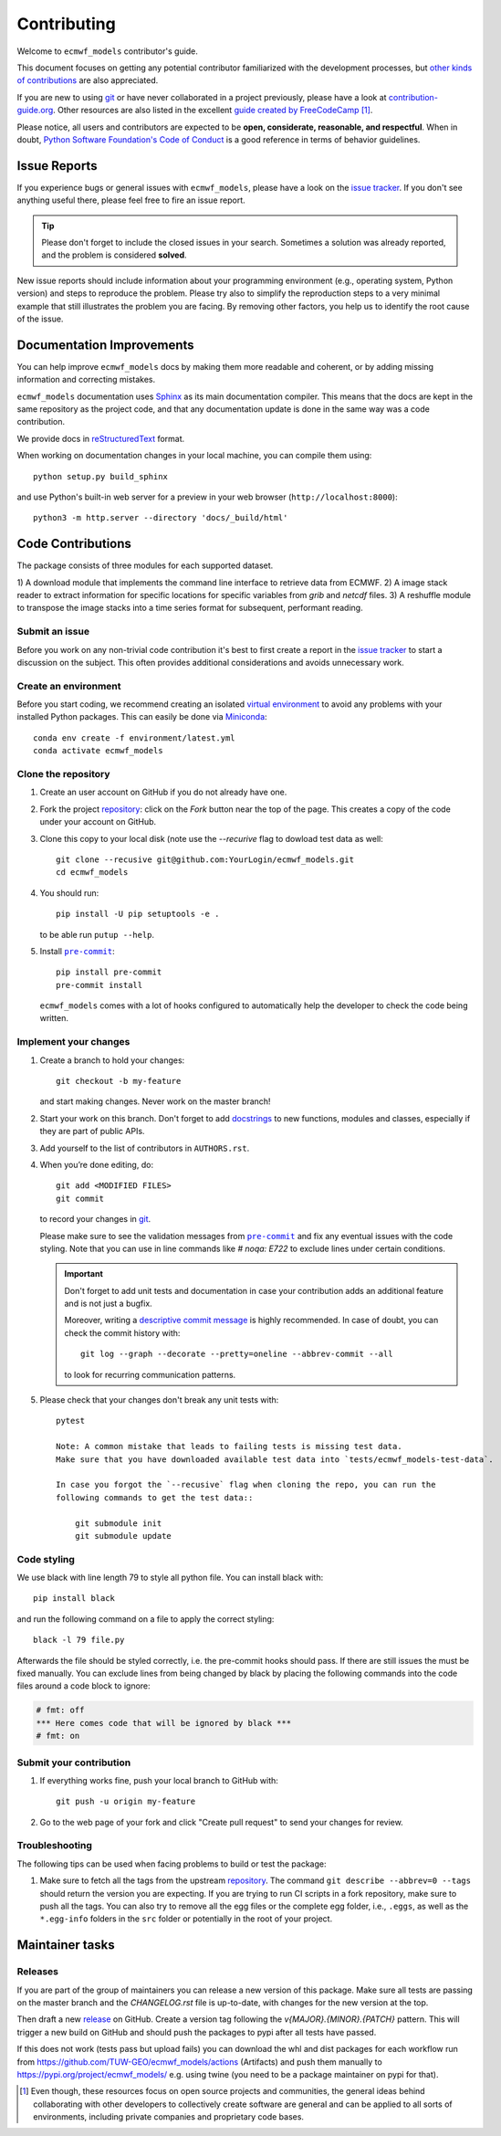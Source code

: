 ============
Contributing
============

Welcome to ``ecmwf_models`` contributor's guide.

This document focuses on getting any potential contributor familiarized
with the development processes, but `other kinds of contributions`_ are also
appreciated.

If you are new to using git_ or have never collaborated in a project previously,
please have a look at `contribution-guide.org`_. Other resources are also
listed in the excellent `guide created by FreeCodeCamp`_ [#contrib1]_.

Please notice, all users and contributors are expected to be **open,
considerate, reasonable, and respectful**. When in doubt, `Python Software
Foundation's Code of Conduct`_ is a good reference in terms of behavior
guidelines.


Issue Reports
=============

If you experience bugs or general issues with ``ecmwf_models``, please have a look
on the `issue tracker`_. If you don't see anything useful there, please feel
free to fire an issue report.

.. tip::
   Please don't forget to include the closed issues in your search.
   Sometimes a solution was already reported, and the problem is considered
   **solved**.

New issue reports should include information about your programming environment
(e.g., operating system, Python version) and steps to reproduce the problem.
Please try also to simplify the reproduction steps to a very minimal example
that still illustrates the problem you are facing. By removing other factors,
you help us to identify the root cause of the issue.


Documentation Improvements
==========================

You can help improve ``ecmwf_models`` docs by making them more readable and coherent, or
by adding missing information and correcting mistakes.

``ecmwf_models`` documentation uses Sphinx_ as its main documentation compiler.
This means that the docs are kept in the same repository as the project code, and
that any documentation update is done in the same way was a code contribution.

We provide docs in reStructuredText_ format.

When working on documentation changes in your local machine, you can
compile them using::

    python setup.py build_sphinx


and use Python's built-in web server for a preview in your web browser
(``http://localhost:8000``)::

    python3 -m http.server --directory 'docs/_build/html'


Code Contributions
==================

The package consists of three modules for each supported dataset.

1) A download module that implements the command line interface to retrieve
data from ECMWF.
2) A image stack reader to extract information for specific locations for specific
variables from `grib` and `netcdf` files.
3) A reshuffle module to transpose the image stacks into a time series format
for subsequent, performant reading.

Submit an issue
---------------

Before you work on any non-trivial code contribution it's best to first create
a report in the `issue tracker`_ to start a discussion on the subject.
This often provides additional considerations and avoids unnecessary work.

Create an environment
---------------------

Before you start coding, we recommend creating an isolated `virtual
environment`_ to avoid any problems with your installed Python packages.
This can easily be done via Miniconda_::

    conda env create -f environment/latest.yml
    conda activate ecmwf_models

Clone the repository
--------------------

#. Create an user account on |the repository service| if you do not already have one.
#. Fork the project repository_: click on the *Fork* button near the top of the
   page. This creates a copy of the code under your account on |the repository service|.
#. Clone this copy to your local disk (note use the `--recurive` flag to dowload test data as well::

    git clone --recusive git@github.com:YourLogin/ecmwf_models.git
    cd ecmwf_models

#. You should run::

    pip install -U pip setuptools -e .

   to be able run ``putup --help``.

#. Install |pre-commit|_::

    pip install pre-commit
    pre-commit install

   ``ecmwf_models`` comes with a lot of hooks configured to automatically help the
   developer to check the code being written.

Implement your changes
----------------------

#. Create a branch to hold your changes::

    git checkout -b my-feature

   and start making changes. Never work on the master branch!

#. Start your work on this branch. Don't forget to add docstrings_ to new
   functions, modules and classes, especially if they are part of public APIs.

#. Add yourself to the list of contributors in ``AUTHORS.rst``.

#. When you’re done editing, do::

    git add <MODIFIED FILES>
    git commit

   to record your changes in git_.

   Please make sure to see the validation messages from |pre-commit|_ and fix
   any eventual issues with the code styling. Note that you can use in line
   commands like `# noqa: E722` to exclude lines under certain conditions.

   .. important:: Don't forget to add unit tests and documentation in case your
      contribution adds an additional feature and is not just a bugfix.

      Moreover, writing a `descriptive commit message`_ is highly recommended.
      In case of doubt, you can check the commit history with::

         git log --graph --decorate --pretty=oneline --abbrev-commit --all

      to look for recurring communication patterns.

#. Please check that your changes don't break any unit tests with::

    pytest

    Note: A common mistake that leads to failing tests is missing test data.
    Make sure that you have downloaded available test data into `tests/ecmwf_models-test-data`.

    In case you forgot the `--recusive` flag when cloning the repo, you can run the
    following commands to get the test data::

        git submodule init
        git submodule update


Code styling
------------

We use black with line length 79 to style all python file. You can install
black with::

    pip install black

and run the following command on a file to apply the correct styling::

    black -l 79 file.py

Afterwards the file should be styled correctly, i.e. the pre-commit hooks should
pass. If there are still issues the must be fixed manually.
You can exclude lines from being changed by black by placing the following
commands into the code files around a code block to ignore:

.. code-block:: python

    # fmt: off
    *** Here comes code that will be ignored by black ***
    # fmt: on

Submit your contribution
------------------------

#. If everything works fine, push your local branch to |the repository service| with::

    git push -u origin my-feature

#. Go to the web page of your fork and click |contribute button|
   to send your changes for review.


Troubleshooting
---------------

The following tips can be used when facing problems to build or test the
package:

#. Make sure to fetch all the tags from the upstream repository_.
   The command ``git describe --abbrev=0 --tags`` should return the version you
   are expecting. If you are trying to run CI scripts in a fork repository,
   make sure to push all the tags.
   You can also try to remove all the egg files or the complete egg folder, i.e.,
   ``.eggs``, as well as the ``*.egg-info`` folders in the ``src`` folder or
   potentially in the root of your project.

Maintainer tasks
================

Releases
--------

If you are part of the group of maintainers you can release a new version of this package.
Make sure all tests are passing on the master branch and the `CHANGELOG.rst` file
is up-to-date, with changes for the new version at the top.

Then draft a new release_ on GitHub. Create a version tag following the
`v{MAJOR}.{MINOR}.{PATCH}` pattern.
This will trigger a new build on GitHub and should push the packages to pypi
after all tests have passed.

If this does not work (tests pass but upload fails) you can download the whl
and dist packages for each workflow run from https://github.com/TUW-GEO/ecmwf_models/actions
(Artifacts) and push them manually to https://pypi.org/project/ecmwf_models/
e.g. using twine (you need to be a package maintainer on pypi for that).


.. [#contrib1] Even though, these resources focus on open source projects and
   communities, the general ideas behind collaborating with other developers
   to collectively create software are general and can be applied to all sorts
   of environments, including private companies and proprietary code bases.


.. |the repository service| replace:: GitHub
.. |contribute button| replace:: "Create pull request"

.. _repository: https://github.com/TUW-GEO/ecmwf_models
.. _release: https://github.com/TUW-GEO/ecmwf_models/releases
.. _issue tracker: https://github.com/TUW-GEO/ecmwf_models/issues


.. |virtualenv| replace:: ``virtualenv``
.. |pre-commit| replace:: ``pre-commit``
.. |tox| replace:: ``tox``


.. _black: https://pypi.org/project/black/
.. _CommonMark: https://commonmark.org/
.. _contribution-guide.org: http://www.contribution-guide.org/
.. _creating a PR: https://docs.github.com/en/github/collaborating-with-pull-requests/proposing-changes-to-your-work-with-pull-requests/creating-a-pull-request
.. _descriptive commit message: https://chris.beams.io/posts/git-commit
.. _docstrings: https://www.sphinx-doc.org/en/master/usage/extensions/napoleon.html
.. _first-contributions tutorial: https://github.com/firstcontributions/first-contributions
.. _flake8: https://flake8.pycqa.org/en/stable/
.. _git: https://git-scm.com
.. _GitHub's fork and pull request workflow: https://guides.github.com/activities/forking/
.. _guide created by FreeCodeCamp: https://github.com/FreeCodeCamp/how-to-contribute-to-open-source
.. _Miniconda: https://docs.conda.io/en/latest/miniconda.html
.. _MyST: https://myst-parser.readthedocs.io/en/latest/syntax/syntax.html
.. _other kinds of contributions: https://opensource.guide/how-to-contribute
.. _pre-commit: https://pre-commit.com/
.. _PyPI: https://pypi.org/
.. _PyScaffold's contributor's guide: https://pyscaffold.org/en/stable/contributing.html
.. _Pytest can drop you: https://docs.pytest.org/en/stable/usage.html#dropping-to-pdb-python-debugger-at-the-start-of-a-test
.. _Python Software Foundation's Code of Conduct: https://www.python.org/psf/conduct/
.. _reStructuredText: https://www.sphinx-doc.org/en/master/usage/restructuredtext/
.. _Sphinx: https://www.sphinx-doc.org/en/master/
.. _tox: https://tox.readthedocs.io/en/stable/
.. _virtual environment: https://realpython.com/python-virtual-environments-a-primer/
.. _virtualenv: https://virtualenv.pypa.io/en/stable/

.. _GitHub web interface: https://docs.github.com/en/github/managing-files-in-a-repository/managing-files-on-github/editing-files-in-your-repository
.. _GitHub's code editor: https://docs.github.com/en/github/managing-files-in-a-repository/managing-files-on-github/editing-files-in-your-repository
